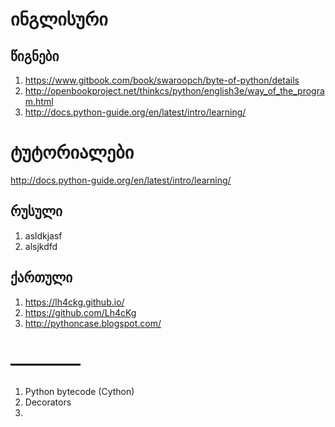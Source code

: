 * ინგლისური 

** წიგნები
1. https://www.gitbook.com/book/swaroopch/byte-of-python/details
2. http://openbookproject.net/thinkcs/python/english3e/way_of_the_program.html
3. http://docs.python-guide.org/en/latest/intro/learning/
   
* ტუტორიალები
http://docs.python-guide.org/en/latest/intro/learning/

** რუსული
1. asldkjasf
2. alsjkdfd
 

** ქართული
1. https://lh4ckg.github.io/
2. https://github.com/Lh4cKg
3. http://pythoncase.blogspot.com/


* ------------
  1. Python bytecode (Cython)
  2. Decorators
  3. 
